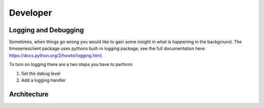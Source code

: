 Developer
=========

Logging and Debugging
#####################
Sometimes, when things go wrong you would like to gain some insight in what is
happening in the background. The timeseriesclient package uses pythons built-in
logging package, see the full documentation here: `https://docs.python.org/2/howto/logging.html <https://docs.python.org/2/howto/logging.html>`_.

To turn on logging there are a two steps you have to perform:

#. Set the debug level 
#. Add a logging handler



Architecture
############

.. image:: _static/architecture.png





